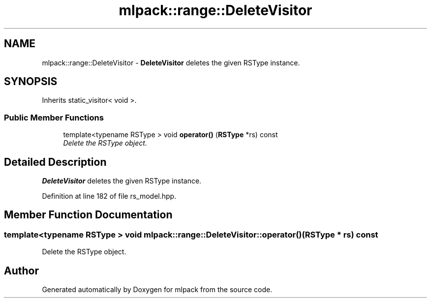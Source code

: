 .TH "mlpack::range::DeleteVisitor" 3 "Sat Mar 25 2017" "Version master" "mlpack" \" -*- nroff -*-
.ad l
.nh
.SH NAME
mlpack::range::DeleteVisitor \- \fBDeleteVisitor\fP deletes the given RSType instance\&.  

.SH SYNOPSIS
.br
.PP
.PP
Inherits static_visitor< void >\&.
.SS "Public Member Functions"

.in +1c
.ti -1c
.RI "template<typename RSType > void \fBoperator()\fP (\fBRSType\fP *rs) const "
.br
.RI "\fIDelete the RSType object\&. \fP"
.in -1c
.SH "Detailed Description"
.PP 
\fBDeleteVisitor\fP deletes the given RSType instance\&. 
.PP
Definition at line 182 of file rs_model\&.hpp\&.
.SH "Member Function Documentation"
.PP 
.SS "template<typename RSType > void mlpack::range::DeleteVisitor::operator() (\fBRSType\fP * rs) const"

.PP
Delete the RSType object\&. 

.SH "Author"
.PP 
Generated automatically by Doxygen for mlpack from the source code\&.

